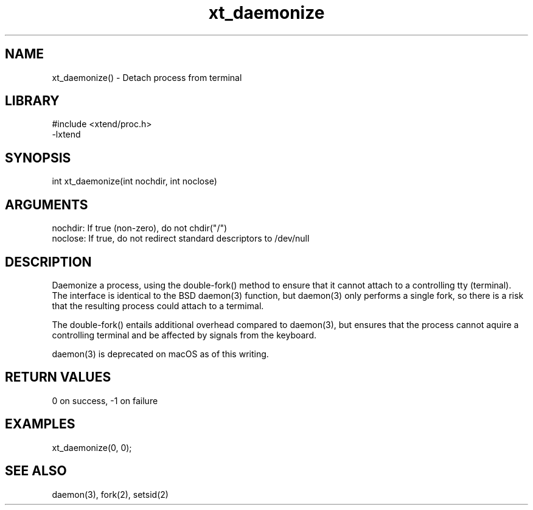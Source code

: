 \" Generated by c2man from xt_daemonize.c
.TH xt_daemonize 3

.SH NAME
xt_daemonize() - Detach process from terminal

.SH LIBRARY
\" Indicate #includes, library name, -L and -l flags
.nf
.na
#include <xtend/proc.h>
-lxtend
.ad
.fi

\" Convention:
\" Underline anything that is typed verbatim - commands, etc.
.SH SYNOPSIS
.nf
.na
int     xt_daemonize(int nochdir, int noclose)
.ad
.fi

.SH ARGUMENTS
.nf
.na
nochdir:    If true (non-zero), do not chdir("/")
noclose:    If true, do not redirect standard descriptors to /dev/null
.ad
.fi

.SH DESCRIPTION

Daemonize a process, using the double-fork() method to ensure
that it cannot attach to a controlling tty (terminal).  The
interface is identical to the BSD daemon(3) function, but
daemon(3) only performs a single fork, so there is a risk that
the resulting process could attach to a termimal.

The double-fork() entails additional overhead compared to daemon(3),
but ensures that the process cannot aquire a controlling terminal
and be affected by signals from the keyboard.

daemon(3) is deprecated on macOS as of this writing.

.SH RETURN VALUES

0 on success, -1 on failure

.SH EXAMPLES
.nf
.na

xt_daemonize(0, 0);
.ad
.fi

.SH SEE ALSO

daemon(3), fork(2), setsid(2)

